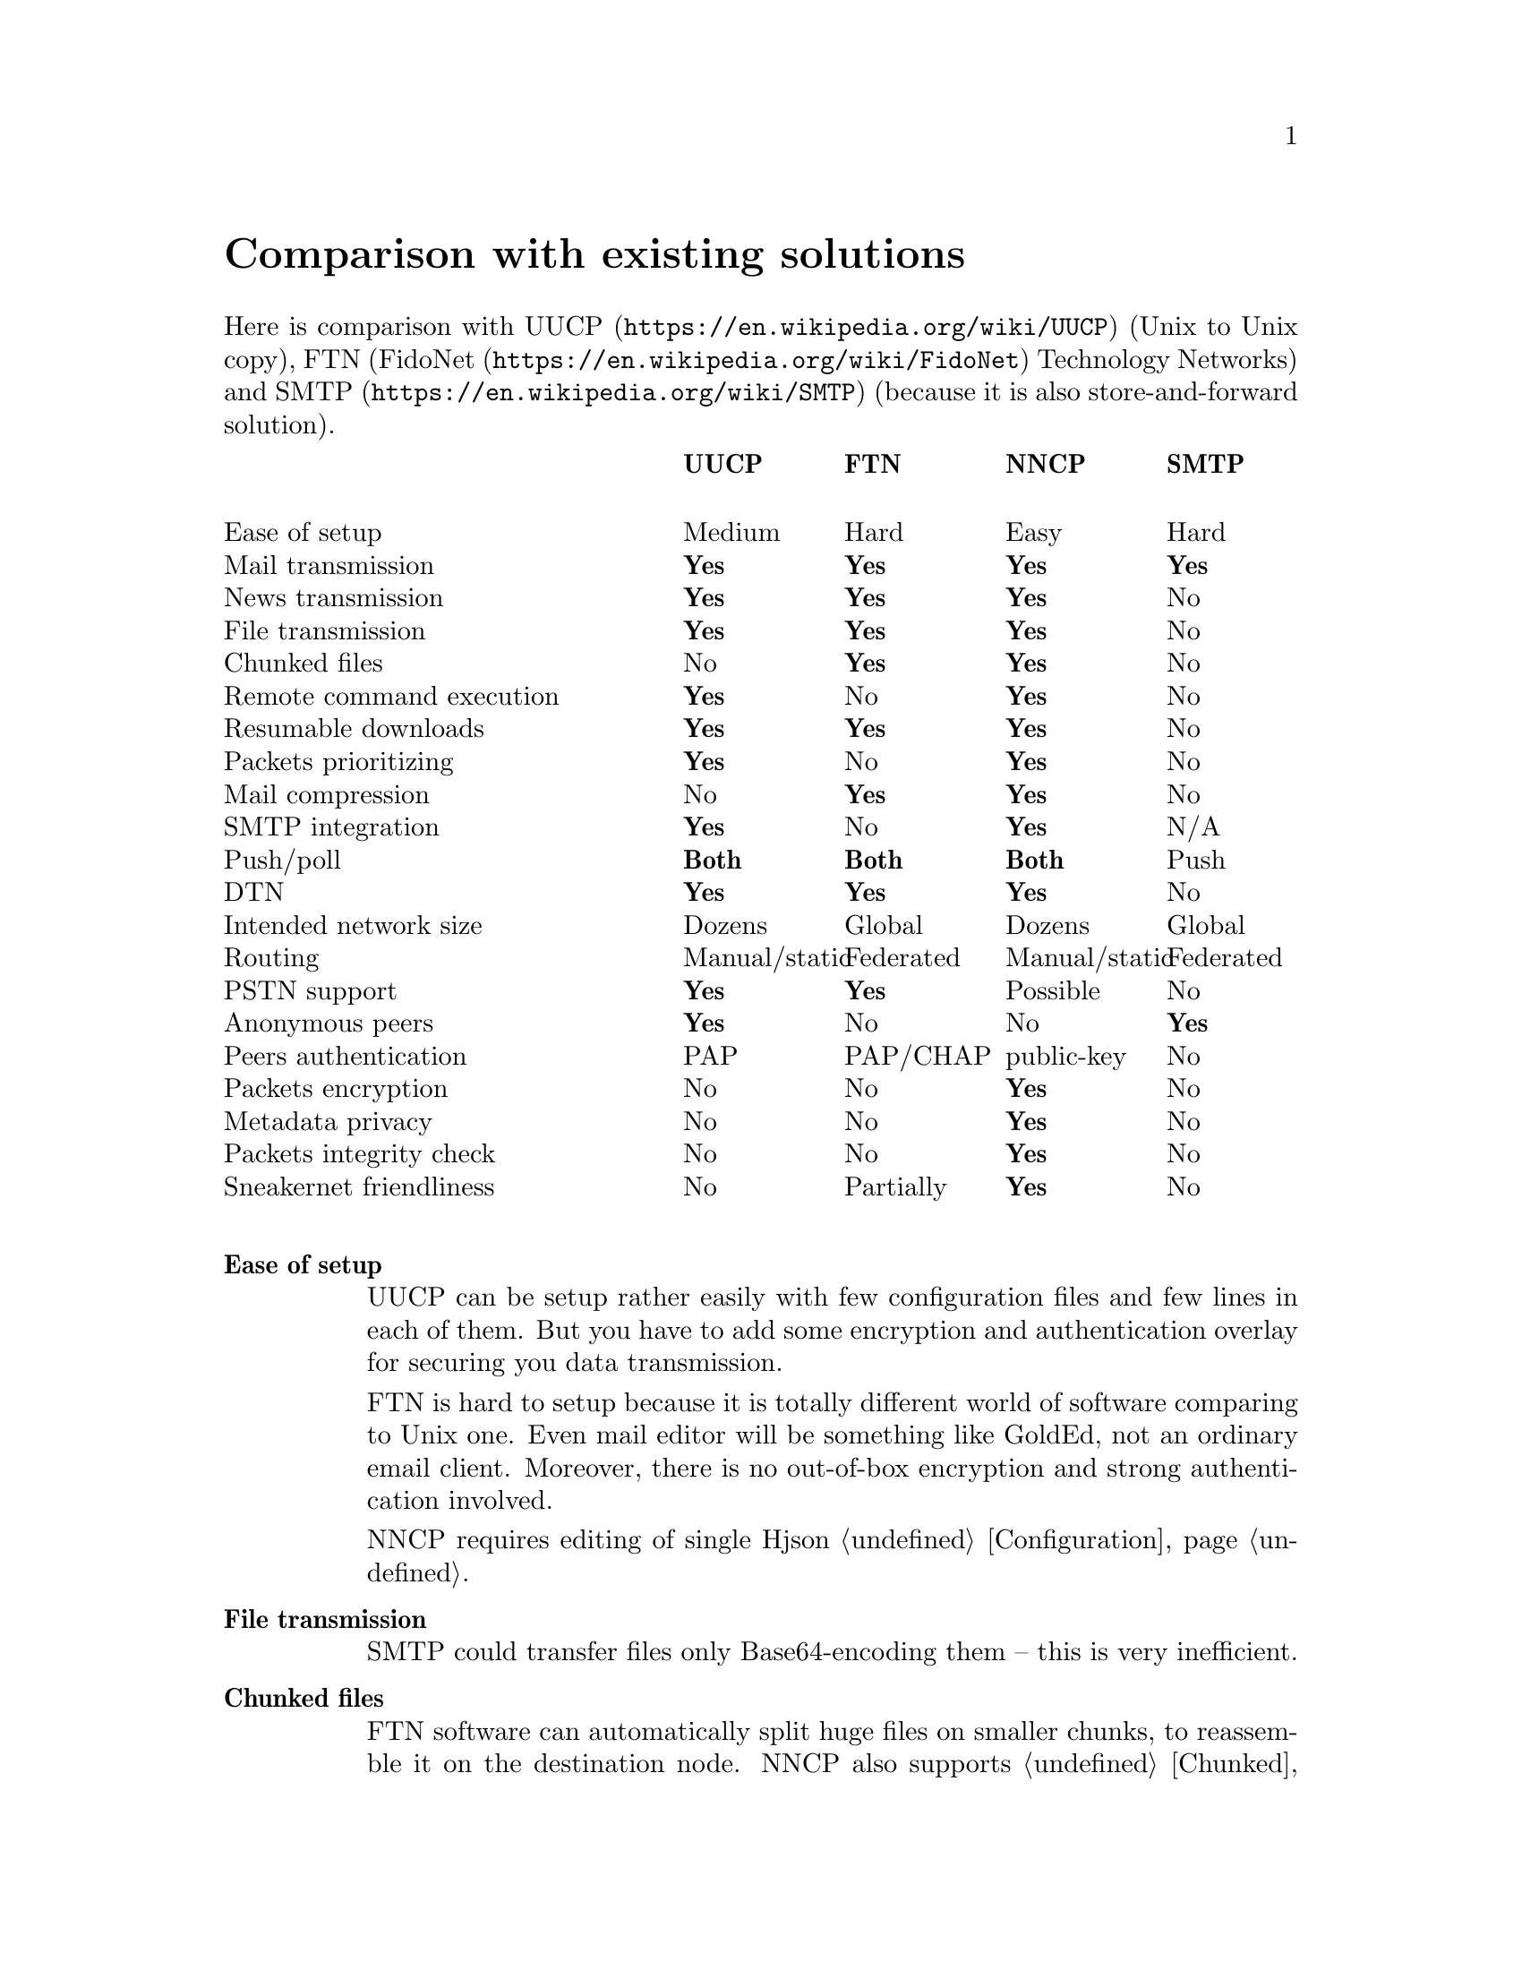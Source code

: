 @node Comparison
@unnumbered Comparison with existing solutions

Here is comparison with @url{https://en.wikipedia.org/wiki/UUCP, UUCP}
(Unix to Unix copy), FTN (@url{https://en.wikipedia.org/wiki/FidoNet,
FidoNet} Technology Networks) and @url{https://en.wikipedia.org/wiki/SMTP, SMTP}
(because it is also store-and-forward solution).

@multitable @columnfractions 0.40 0.15 0.15 0.15 0.15
@headitem @tab UUCP @tab FTN @tab NNCP @tab SMTP

@item Ease of setup @tab Medium @tab Hard @tab Easy @tab Hard
@item Mail transmission @tab @strong{Yes} @tab @strong{Yes} @tab @strong{Yes} @tab @strong{Yes}
@item News transmission @tab @strong{Yes} @tab @strong{Yes} @tab @strong{Yes} @tab No
@item File transmission @tab @strong{Yes} @tab @strong{Yes} @tab @strong{Yes} @tab No
@item Chunked files @tab No @tab @strong{Yes} @tab @strong{Yes} @tab No
@item Remote command execution @tab @strong{Yes} @tab No @tab @strong{Yes} @tab No
@item Resumable downloads @tab @strong{Yes} @tab @strong{Yes} @tab @strong{Yes} @tab No
@item Packets prioritizing @tab @strong{Yes} @tab No @tab @strong{Yes} @tab No
@item Mail compression @tab No @tab @strong{Yes} @tab @strong{Yes} @tab No
@item SMTP integration @tab @strong{Yes} @tab No @tab @strong{Yes} @tab N/A
@item Push/poll @tab @strong{Both} @tab @strong{Both} @tab @strong{Both} @tab Push
@item DTN @tab @strong{Yes} @tab @strong{Yes} @tab @strong{Yes} @tab No
@item Intended network size @tab Dozens @tab Global @tab Dozens @tab Global
@item Routing @tab Manual/static @tab Federated @tab Manual/static @tab Federated
@item PSTN support @tab @strong{Yes} @tab @strong{Yes} @tab Possible @tab No
@item Anonymous peers @tab @strong{Yes} @tab No @tab No @tab @strong{Yes}
@item Peers authentication @tab PAP @tab PAP/CHAP @tab public-key @tab No
@item Packets encryption @tab No @tab No @tab @strong{Yes} @tab No
@item Metadata privacy @tab No @tab No @tab @strong{Yes} @tab No
@item Packets integrity check @tab No @tab No @tab @strong{Yes} @tab No
@item Sneakernet friendliness @tab No @tab Partially @tab @strong{Yes} @tab No

@end multitable

@table @strong

@item Ease of setup
    UUCP can be setup rather easily with few configuration files
    and few lines in each of them. But you have to add some encryption
    and authentication overlay for securing you data transmission.

    FTN is hard to setup because it is totally different world of
    software comparing to Unix one. Even mail editor will be something
    like GoldEd, not an ordinary email client. Moreover, there is no
    out-of-box encryption and strong authentication involved.

    NNCP requires editing of single Hjson @ref{Configuration,
    configuration file}.

@item File transmission
    SMTP could transfer files only Base64-encoding them -- this is very
    inefficient.

@item Chunked files
    FTN software can automatically split huge files on smaller chunks,
    to reassemble it on the destination node. NNCP also supports
    @ref{Chunked, that feature}, especially important when dealing with
    small capacity removable storage devices.

@item Packets prioritizing
    UUCP and NNCP will push higher priority ("grade" in UUCP
    terminology) packets first. You mail will pass, even when many
    gigabytes files are queued in parallel.

@item SMTP integration
    Mail servers like @url{http://www.postfix.org/, Postfix} and
    @url{http://www.exim.org/, Exim} offers documentation and
    configuration file examples how to use it with UUCP.
    @url{http://www.sendmail.com/sm/open_source/, Sendmail} could be
    integrated with UUCP rather easily too. For using NNCP, just replace
    UUCP commands with NNCP ones.

@item Push/poll
    With SMTP, you have to wait online when remote peers will push you
    the messages. There are extensions to the protocol allowing
    poll-model, but they are not used everywhere. This is very important
    to be independent from specified model and be able to exchange the
    data with possibility you have.

@item @url{https://en.wikipedia.org/wiki/Delay-tolerant_networking, DTN} (delay tolerant networking)
    SMTP will drop messages that can not be delivered for a long time
    (several days). Others are tolerant for the long delays.

@item Routing
    UUCP and NNCP does not known nothing about routing. You have to
    explicitly tell how to send (what hops to use) packets to each node.

@item PSTN support
    UUCP and FidoNet always have been working with modems out-of-box.
    Only many years later they gained support for working over TCP/IP
    connections. SMTP works only over TCP/IP. NNCP currently has only
    TCP daemon, but nothing prohibits using of another 8-bit aware
    online transport.

@item Anonymous peers
    NNCP and FTN are friend-to-friend networks exclusively. This is very
    secure and mitigates many possible man-in-the-middle (MitM) and
    @url{https://en.wikipedia.org/wiki/Sybil_attack, Sybil} attacks.

@item Sneakernet friendliness
    No one, except NNCP, supports data exchanging via removable storages
    likes flash drives, CD-ROMs, tapes and hard drives out-of-box. It
    can be emulated for many FTN software, by manually copying files in
    its inbound/outbound directories. But UUCP and SMTP software
    requires more manual work to do so.

@end table

Also there is
@url{https://changelog.complete.org/archives/10165-asynchronous-email-exim-over-nncp-or-uucp, copy of}
comparable commands of UUCP and NNCP, just for the interest:

@multitable @columnfractions 0.5 0.25 0.25
@headitem Purpose @tab UUCP @tab NNCP

@item Connect to remote system
    @tab @command{uucico -s}, @command{uupoll}
    @tab @command{nncp-call}, @command{nncp-caller}
@item Receive connection (pipe, daemon, etc)
    @tab @command{uucico} (@option{-l} or similar)
    @tab @command{nncp-daemon}
@item Request remote execution, stdin piped in
    @tab @command{uux}
    @tab @command{nncp-exec}
@item Copy file to remote machine
    @tab @command{uucp}
    @tab @command{nncp-file}
@item Copy file from remote machine
    @tab @command{uucp}
    @tab @command{nncp-freq}
@item Process received requests
    @tab @command{uuxqt}
    @tab @command{nncp-toss}
@item Move outbound requests to dir (for USB stick, airgap, etc)
    @tab N/A
    @tab @command{nncp-xfer}
@item Create streaming package of outbound requests
    @tab N/A
    @tab @command{nncp-bundle}

@end multitable
